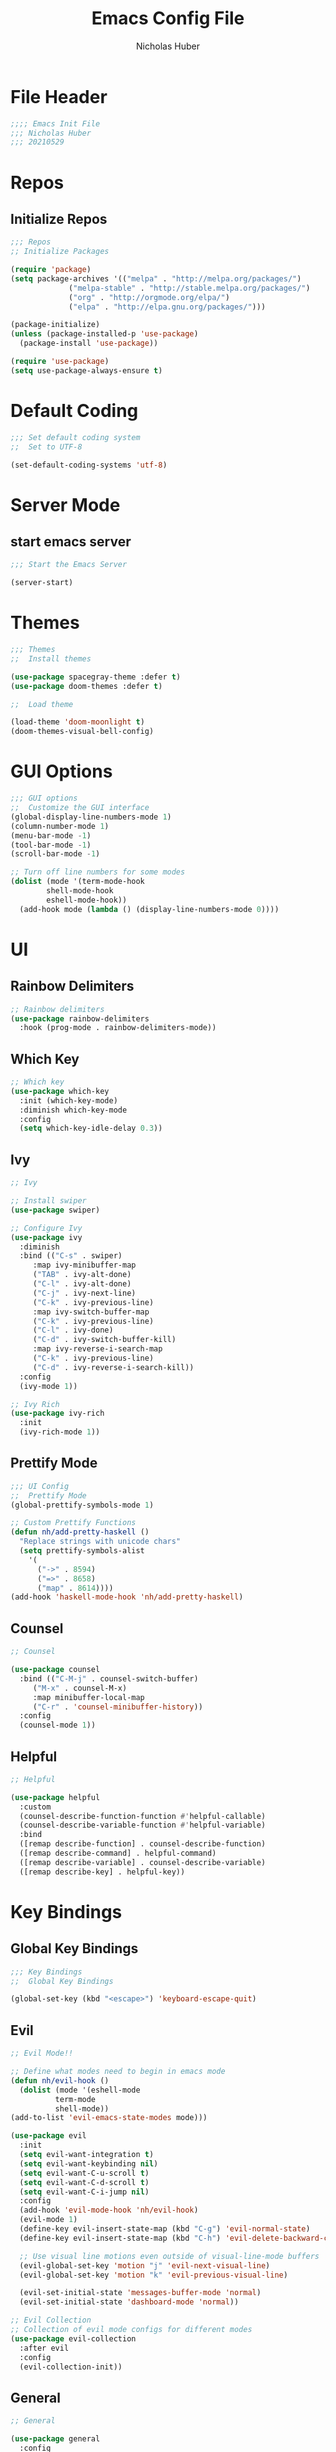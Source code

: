 #+TITLE: Emacs Config File
#+AUTHOR: Nicholas Huber
#+STARTUP: overview
#+PROPERTY: header-args:emacs-lisp :tangle /home/nicholashuber/.dotfiles/.emacs.d/init.el

* File Header
#+begin_src emacs-lisp
  ;;;; Emacs Init File
  ;;; Nicholas Huber
  ;;; 20210529
#+end_src

* Repos
** Initialize Repos
#+begin_src emacs-lisp
  ;;; Repos
  ;; Initialize Packages

  (require 'package)
  (setq package-archives '(("melpa" . "http://melpa.org/packages/")
			   ("melpa-stable" . "http://stable.melpa.org/packages/")
			   ("org" . "http://orgmode.org/elpa/")
			   ("elpa" . "http://elpa.gnu.org/packages/")))

  (package-initialize)
  (unless (package-installed-p 'use-package)
    (package-install 'use-package))

  (require 'use-package)
  (setq use-package-always-ensure t)
#+end_src

* Default Coding
  #+begin_src emacs-lisp
    ;;; Set default coding system
    ;;  Set to UTF-8

    (set-default-coding-systems 'utf-8)
  #+end_src

* Server Mode
** start emacs server
   #+begin_src emacs-lisp
     ;;; Start the Emacs Server

     (server-start)
   #+end_src

* Themes
  #+begin_src emacs-lisp
    ;;; Themes
    ;;  Install themes

    (use-package spacegray-theme :defer t)
    (use-package doom-themes :defer t)

    ;;  Load theme

    (load-theme 'doom-moonlight t)
    (doom-themes-visual-bell-config)
  #+end_src

* GUI Options
  #+begin_src emacs-lisp
    ;;; GUI options
    ;;  Customize the GUI interface
    (global-display-line-numbers-mode 1)
    (column-number-mode 1)
    (menu-bar-mode -1)
    (tool-bar-mode -1)
    (scroll-bar-mode -1)

    ;; Turn off line numbers for some modes
    (dolist (mode '(term-mode-hook
		    shell-mode-hook
		    eshell-mode-hook))
      (add-hook mode (lambda () (display-line-numbers-mode 0))))

  #+end_src

* UI
** Rainbow Delimiters
   #+begin_src emacs-lisp
     ;; Rainbow delimiters
     (use-package rainbow-delimiters
       :hook (prog-mode . rainbow-delimiters-mode))
   #+end_src

** Which Key
   #+begin_src emacs-lisp
     ;; Which key
     (use-package which-key
       :init (which-key-mode)
       :diminish which-key-mode
       :config
       (setq which-key-idle-delay 0.3))
   #+end_src
   
** Ivy
   #+begin_src emacs-lisp
     ;; Ivy

     ;; Install swiper
     (use-package swiper)

     ;; Configure Ivy
     (use-package ivy
       :diminish
       :bind (("C-s" . swiper)
	      :map ivy-minibuffer-map
	      ("TAB" . ivy-alt-done)
	      ("C-l" . ivy-alt-done)
	      ("C-j" . ivy-next-line)
	      ("C-k" . ivy-previous-line)
	      :map ivy-switch-buffer-map
	      ("C-k" . ivy-previous-line)
	      ("C-l" . ivy-done)
	      ("C-d" . ivy-switch-buffer-kill)
	      :map ivy-reverse-i-search-map
	      ("C-k" . ivy-previous-line)
	      ("C-d" . ivy-reverse-i-search-kill))
       :config
       (ivy-mode 1))

     ;; Ivy Rich
     (use-package ivy-rich
       :init
       (ivy-rich-mode 1))
   #+end_src

** Prettify Mode
   #+begin_src emacs-lisp
     ;;; UI Config
     ;;  Prettify Mode
     (global-prettify-symbols-mode 1)

     ;; Custom Prettify Functions
     (defun nh/add-pretty-haskell ()
       "Replace strings with unicode chars"
       (setq prettify-symbols-alist
	     '(
	       ("->" . 8594)
	       ("=>" . 8658)
	       ("map" . 8614))))
     (add-hook 'haskell-mode-hook 'nh/add-pretty-haskell)
   #+end_src
** Counsel
   #+begin_src emacs-lisp
     ;; Counsel

     (use-package counsel
       :bind (("C-M-j" . counsel-switch-buffer)
	      ("M-x" . counsel-M-x)
	      :map minibuffer-local-map
	      ("C-r" . 'counsel-minibuffer-history))
       :config
       (counsel-mode 1))
   #+end_src
** Helpful
   #+begin_src emacs-lisp
     ;; Helpful

     (use-package helpful
       :custom
       (counsel-describe-function-function #'helpful-callable)
       (counsel-describe-variable-function #'helpful-variable)
       :bind
       ([remap describe-function] . counsel-describe-function)
       ([remap describe-command] . helpful-command)
       ([remap describe-variable] . counsel-describe-variable)
       ([remap describe-key] . helpful-key))
   #+end_src
   
* Key Bindings
** Global Key Bindings
   #+begin_src emacs-lisp
     ;;; Key Bindings
     ;;  Global Key Bindings

     (global-set-key (kbd "<escape>") 'keyboard-escape-quit)
   #+end_src

** Evil
   #+begin_src emacs-lisp
     ;; Evil Mode!!

     ;; Define what modes need to begin in emacs mode
     (defun nh/evil-hook ()
       (dolist (mode '(eshell-mode
		       term-mode
		       shell-mode))
	 (add-to-list 'evil-emacs-state-modes mode)))

     (use-package evil
       :init
       (setq evil-want-integration t)
       (setq evil-want-keybinding nil)
       (setq evil-want-C-u-scroll t)
       (setq evil-want-C-d-scroll t)
       (setq evil-want-C-i-jump nil)
       :config
       (add-hook 'evil-mode-hook 'nh/evil-hook)
       (evil-mode 1)
       (define-key evil-insert-state-map (kbd "C-g") 'evil-normal-state)
       (define-key evil-insert-state-map (kbd "C-h") 'evil-delete-backward-char-and-join)

       ;; Use visual line motions even outside of visual-line-mode buffers
       (evil-global-set-key 'motion "j" 'evil-next-visual-line)
       (evil-global-set-key 'motion "k" 'evil-previous-visual-line)

       (evil-set-initial-state 'messages-buffer-mode 'normal)
       (evil-set-initial-state 'dashboard-mode 'normal))

     ;; Evil Collection
     ;; Collection of evil mode configs for different modes
     (use-package evil-collection
       :after evil
       :config
       (evil-collection-init))

   #+end_src
   
** General
   #+begin_src emacs-lisp
     ;; General

     (use-package general
       :config
       (general-evil-setup t)
       (general-create-definer nh/leader-keys
			       :keymaps '(normal insert visual emacs)
			       :prefix "SPC"
			       :global-prefix "C-SPC"))
   #+end_src
   
*** Leader Keys Files
    #+begin_src emacs-lisp
      ;; Leader Keys
      ;; Files

      (nh/leader-keys
        "f"   '(:ignore t :which-key "Files")
        "ff"  '(find-file :which-key "Find file")
        "fd"  '(:ignore t :which-key "Dotfiles")
        "fdE" '((lambda () (interactive) (find-file "~/.dotfiles/emacs.org")) :which-key "Open init file")
        "fdF" '((lambda () (interactive) (find-file "~/Documents/Finance/finance.org")) :which-key "Open finance file")
        "fdS" '((lambda () (interactive) (find-file "~/.dotfiles/ssh.org")) :which-key "Open SSH file")
        "fdN" '((lambda () (interactive) (find-file "~/Documents/Network/network.org")) :which-key "Open network file"))
     #+end_src
     
*** Leader Keys Buffers
    #+begin_src emacs-lisp
      ;; Buffers

      (nh/leader-keys
	"b" '(:ignore t :which-key "buffers")
	"bk" '(kill-buffer :which-key "Kill buffer")
	"bK" '(kill-current-buffer :which-key "Kill current buffer")
	"bs" '(swiper :which-key "Swiper")
	"br" '(revert-buffer :which-key "Revert Buffer")
	"be" '(eval-buffer :which-key "Eval Buffer")
	"bS" '(counsel-switch-buffer :which-key "Switch Buffer"))
    #+end_src

*** Leader Keys Org
    #+begin_src emacs-lisp
      ;; Leader Keys Org

      (nh/leader-keys
	"o"  '(:ignore t :which-key "Org Mode")
	"ot" '(org-babel-tangle :which-key "OB tangle")
	"oe" '(org-edit-special :which-key "Edit source")
	"oa" '(org-agenda :which-key "Org Agenda"))
    #+end_src
*** Leader Keys Misc
    #+begin_src emacs-lisp
      ;; Leader Keys Misc

      (nh/leader-keys
        ":" '(execute-extended-command :which-key "M-x"))
    #+end_src
* Unicode Glyph support
  #+begin_src emacs-lisp
    ;;; Unicode Glyph Support

    (defun nh/replace-unicode-font-mapping (block-name old-font new-font)
      (let* ((block-idx (cl-position-if
			 (lambda (i) (string-equal (car i) block-name))
			 unicode-fonts-block-font-mapping))
	     (block-fonts (cadr (nth block-idx unicode-fonts-block-font-mapping)))
	     (updated-block (cl-substitute new-font old-font block-fonts :test 'string-equal)))
	(setf (cdr (nth block-idx unicode-fonts-block-font-mapping))
	      `(,updated-block))))

    (use-package unicode-fonts
      :custom (unicode-fonts-skip-font-groups '(low-quality-glyphs))
      :config (mapcar
	       (lambda (block-name)
		 (nh/replace-unicode-font-mapping block-name "Apple Color Emoji" "Noto Color Emoji"))
	       '("Dingbats"
		 "Emoticons"
		 "Miscellaneous Symbols and Pictographs"
		 "Transport and Map Symbols"))
      (unicode-fonts-setup))
  #+end_src

* Emojis in buffers
#+begin_src emacs-lisp
  ;;; Emojis in buffers

  (use-package emojify
    :hook (erc-mode . emojify-mode)
    :commands emojify-mode)
#+end_src

* Mode Line
** Basic Customization
   #+begin_src emacs-lisp
     ;;; Mode Line
     ;;  Basic Customization

     (setq display-time-format "%k:%M %Y%m%d" ; format: 24h year month day
	   display-time-default-load-average nil)
   #+end_src

** Mode Diminishing
   #+begin_src emacs-lisp
     ;; Enable mode diminishing

     (use-package diminish) ; Hides minor mode from modeline
   #+end_src

** Smart Mode Line
   #+begin_src emacs-lisp
     ;; Smart Mode Line
     ;; Prettifies modeline

     (use-package smart-mode-line
       :config
       (setq sml/no-confirm-load-theme t)
       (sml/setup)
       (sml/apply-theme 'respectful) ; Respects the themes colors
       (setq sml/mode-width 'right
	     sml/name-width 60)

       (setq-default mode-line-format
		     `("%e"
		       mode-line-front-space
		       evil-mode-line-tage
		       ;mode-line-mule-info
		       mode-line-client
		       mode-line-modified
		       mode-line-remote
		       mode-line-frame-identification
		       mode-line-buffer-identification
		       sml/pos-id-separator
		       (vc-mode vc-mode)
		       " "
		       ;mode-line-position
		       sml/pre-mode-separator
		       mode-line-modes
		       " "
		       mode-line-misc-info)))
     (smart-mode-line-enable 1)
   #+end_src
   
** Doom Modeline
  #+begin_src emacs-lisp
    ;; Doom Modeline
    ;; Install all the icons
    (use-package all-the-icons)

    ;; Hook minons to doom-modeline
    (use-package minions
      :hook (doom-modeline-mode . minions-mode))

    ;;Setup doom modeline
    (use-package doom-modeline
      :after eshell
      :hook (after-init . doom-modeline-init)
      :custom-face
      (mode-line ((t (:height 0.85))))
      (mode-line-inactive ((t (:height 0.85))))
      :custom
      (doom-modeline-height 15)
      (doom-modeline-bar-width 6)
      (doom-modeline-lsp t)
      (doom-modeline-github nil)
      (doom-modeline-mu4e nil)
      (doom-modeline-irc nil)
      (doom-modeline-minor-modes t)
      (doom-modeline-persp-name nil)
      (doom-modeline-buffer-file-name-style 'truncate-except-project)
      (doom-modeline-major-mode-icon nil))
    (doom-modeline-mode 1)
  #+end_src

* Org
** Org
   #+begin_src emacs-lisp
     ;; Org mode

     (use-package org
       :mode ("\\.org\\'" . org-mode)
       :config
       (add-hook 'org-mode-hook 'nh/after-org-mode-load)
       (setq org-ellipsis " ▼")
       (variable-pitch-mode 1))

     ;; Hook for after org mode loads
     (defun nh/after-org-mode-load ()
       "Set these after org mode loads"
       (visual-line-mode)
       (require 'org-indent)
       (org-indent-mode))

     (setq table-cell-horizontal-chars "\u2501")
     (setq table-cell-vertical-char ?\u2503)
     (setq table-cell-intersection-char ?\u2533)
   #+end_src
** Superstar
   #+begin_src emacs-lisp
     ;; Org Superstar

     ;; Download org-bullets
     (use-package org-bullets)

     ;; Config Superstar
     (use-package org-superstar
       :after org
       :hook (org-mode . org-superstar-mode)
       :custom
       (org-superstar-remove-leading-stars t)
       (org-superstar-headline-bullets-list '("⦿" "○" "‣" "⦿" "○" "‣" "⦿")))


   #+end_src
** Org Tempo
   #+begin_src emacs-lisp
          ;; Org Tempo

          (use-package org-tempo
            :ensure nil
            :config (setq org-structure-template-alist '(("sh" . "src shell")
                                                         ("el" . "src emacs-lisp")
                                                         ("lgr" . "src ledger")
                                                         ("lisp" . "src lisp")
                                                         ("tmux" . "src tmux")
                                                         ("hs" . "src haskell"))))
   #+end_src
** Install tmux
   #+begin_src emacs-lisp
     ;; Install tmux

     (use-package ob-tmux)
   #+end_src
** Org Babel
   #+begin_src emacs-lisp
     ;; Org Babel

     (org-babel-do-load-languages
      'org-babel-load-languages
      '((R . t)
        (lisp . t)
        (emacs-lisp . t)
        (gnuplot . t)
        (haskell . t)
        (latex . t)
        (ledger . t)
        (python . t)
        (sql . nil)
        (sqlite . t)
        (tmux . t)))
   #+end_src

** Evil Org
   #+begin_src emacs-lisp
     ;; Evil Org

     (use-package evil-org
       :hook (org-mode . evil-org-mode))
   #+end_src
** Org Export SSH
#+begin_src emacs-lisp
  ;; Org Export SSH

  (use-package ox-ssh)
#+end_src
* Ledger
  #+begin_src emacs-lisp
    ;;; Ledger Mode

    (use-package ledger-mode
      :mode ("\\.lgr\\'" . ledger-mode))
  #+end_src
** Evil-Ledger
   #+begin_src emacs-lisp
     ;; Evil Ledger Mode

     (use-package evil-ledger
       :hook (ledger-mode . evil-ledger-mode))
   #+end_src
* Custom Set Variables
  #+begin_src emacs-lisp
    ;;; Custom Set Variable

    (custom-set-faces
     ;; custom-set-faces was added by Custom.
     ;; If you edit it by hand, you could mess it up, so be careful.
     ;; Your init file should contain only one such instance.
     ;; If there is more than one, they won't work right.
     '(mode-line ((t (:height 0.85))))
     '(mode-line-inactive ((t (:height 0.85))))
     ;; M-x customize-group RET org-faces RET
     ;;'(org-block-begin-line ((t (:background :foreground))))
     '(org-block ((t (:background "#2d3452")))))
     ;;'(org-block-end-line ((t (:background :foreground))))
    (custom-set-variables
     '(ledger-reports
       '(("Budget Monthly" "ledger -p \"this year\" --monthly --average -f /home/nick/Documents/Finance/budget.lgr register ^expenses")
         ("bal" "%(binary) -f %(ledger-file) bal")
         ("reg" "%(binary) -f %(ledger-file) reg")
         ("payee" "%(binary) -f %(ledger-file) reg @%(payee)")
         ("account" "%(binary) -f %(ledger-file) reg %(account)"))))
  #+end_src


